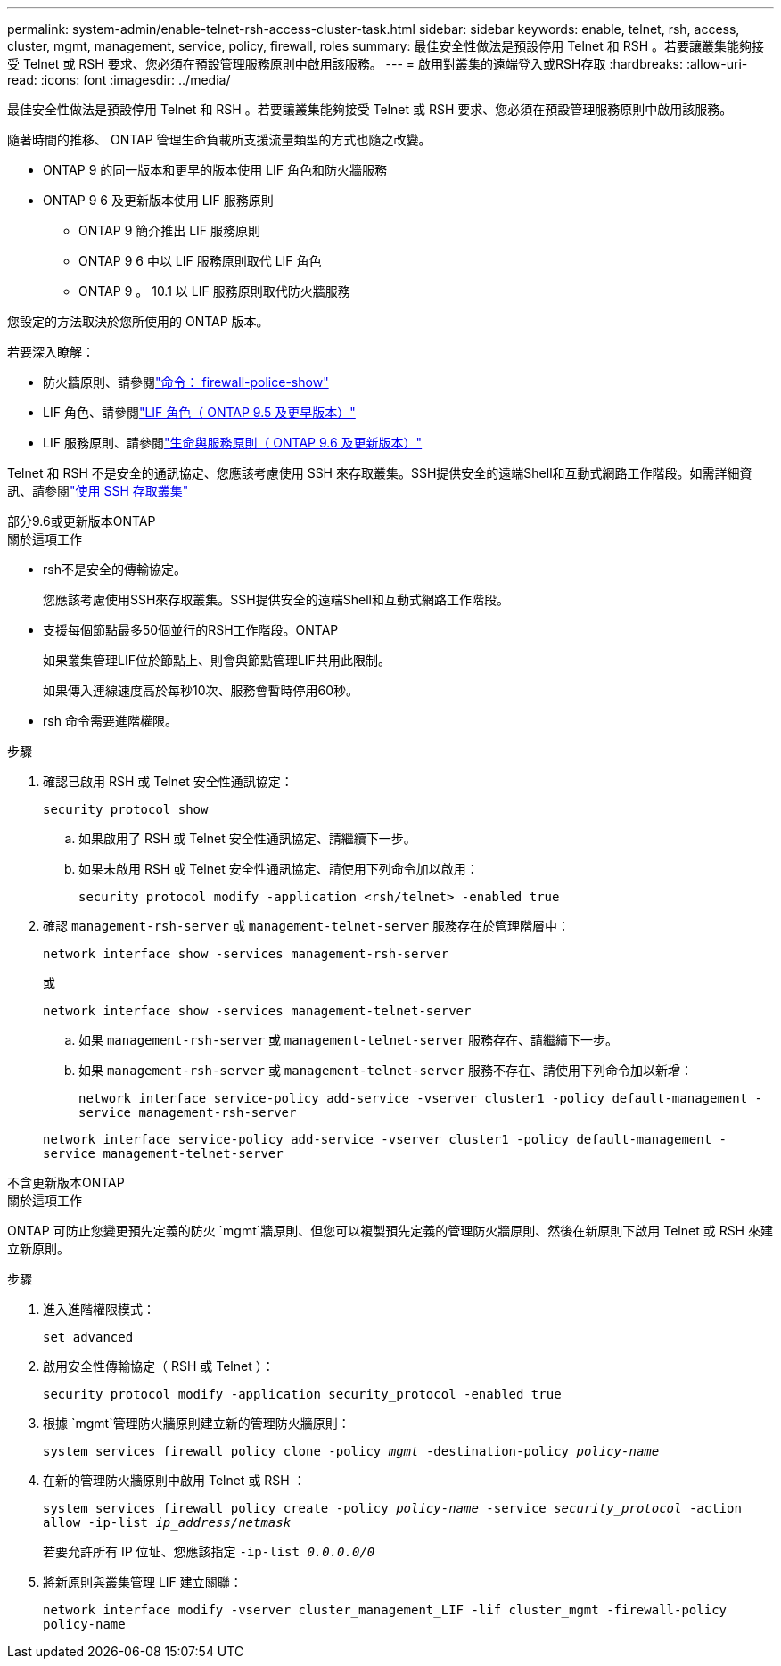 ---
permalink: system-admin/enable-telnet-rsh-access-cluster-task.html 
sidebar: sidebar 
keywords: enable, telnet, rsh, access, cluster, mgmt, management, service, policy, firewall, roles 
summary: 最佳安全性做法是預設停用 Telnet 和 RSH 。若要讓叢集能夠接受 Telnet 或 RSH 要求、您必須在預設管理服務原則中啟用該服務。 
---
= 啟用對叢集的遠端登入或RSH存取
:hardbreaks:
:allow-uri-read: 
:icons: font
:imagesdir: ../media/


[role="lead"]
最佳安全性做法是預設停用 Telnet 和 RSH 。若要讓叢集能夠接受 Telnet 或 RSH 要求、您必須在預設管理服務原則中啟用該服務。

隨著時間的推移、 ONTAP 管理生命負載所支援流量類型的方式也隨之改變。

* ONTAP 9 的同一版本和更早的版本使用 LIF 角色和防火牆服務
* ONTAP 9 6 及更新版本使用 LIF 服務原則
+
** ONTAP 9 簡介推出 LIF 服務原則
** ONTAP 9 6 中以 LIF 服務原則取代 LIF 角色
** ONTAP 9 。 10.1 以 LIF 服務原則取代防火牆服務




您設定的方法取決於您所使用的 ONTAP 版本。

若要深入瞭解：

* 防火牆原則、請參閱link:https://docs.netapp.com/us-en/ontap-cli//system-services-firewall-policy-show.html["命令： firewall-police-show"^]
* LIF 角色、請參閱link:../networking/lif_roles95.html["LIF 角色（ ONTAP 9.5 及更早版本）"]
* LIF 服務原則、請參閱link:../networking/lifs_and_service_policies96.html["生命與服務原則（ ONTAP 9.6 及更新版本）"]


Telnet 和 RSH 不是安全的通訊協定、您應該考慮使用 SSH 來存取叢集。SSH提供安全的遠端Shell和互動式網路工作階段。如需詳細資訊、請參閱link:./access-cluster-ssh-task.html["使用 SSH 存取叢集"]

[role="tabbed-block"]
====
.部分9.6或更新版本ONTAP
--
.關於這項工作
* rsh不是安全的傳輸協定。
+
您應該考慮使用SSH來存取叢集。SSH提供安全的遠端Shell和互動式網路工作階段。

* 支援每個節點最多50個並行的RSH工作階段。ONTAP
+
如果叢集管理LIF位於節點上、則會與節點管理LIF共用此限制。

+
如果傳入連線速度高於每秒10次、服務會暫時停用60秒。

* rsh 命令需要進階權限。


.步驟
. 確認已啟用 RSH 或 Telnet 安全性通訊協定：
+
`security protocol show`

+
.. 如果啟用了 RSH 或 Telnet 安全性通訊協定、請繼續下一步。
.. 如果未啟用 RSH 或 Telnet 安全性通訊協定、請使用下列命令加以啟用：
+
`security protocol modify -application <rsh/telnet> -enabled true`



. 確認 `management-rsh-server` 或 `management-telnet-server` 服務存在於管理階層中：
+
`network interface show -services management-rsh-server`

+
或

+
`network interface show -services management-telnet-server`

+
.. 如果 `management-rsh-server` 或 `management-telnet-server` 服務存在、請繼續下一步。
.. 如果 `management-rsh-server` 或 `management-telnet-server` 服務不存在、請使用下列命令加以新增：
+
`network interface service-policy add-service -vserver cluster1 -policy default-management -service management-rsh-server`

+
`network interface service-policy add-service -vserver cluster1 -policy default-management -service management-telnet-server`





--
.不含更新版本ONTAP
--
.關於這項工作
ONTAP 可防止您變更預先定義的防火 `mgmt`牆原則、但您可以複製預先定義的管理防火牆原則、然後在新原則下啟用 Telnet 或 RSH 來建立新原則。

.步驟
. 進入進階權限模式：
+
`set advanced`

. 啟用安全性傳輸協定（ RSH 或 Telnet ）：
+
`security protocol modify -application security_protocol -enabled true`

. 根據 `mgmt`管理防火牆原則建立新的管理防火牆原則：
+
`system services firewall policy clone -policy _mgmt_ -destination-policy _policy-name_`

. 在新的管理防火牆原則中啟用 Telnet 或 RSH ：
+
`system services firewall policy create -policy _policy-name_ -service _security_protocol_ -action allow -ip-list _ip_address/netmask_`

+
若要允許所有 IP 位址、您應該指定 `-ip-list _0.0.0.0/0_`

. 將新原則與叢集管理 LIF 建立關聯：
+
`network interface modify -vserver cluster_management_LIF -lif cluster_mgmt -firewall-policy policy-name`



--
====
